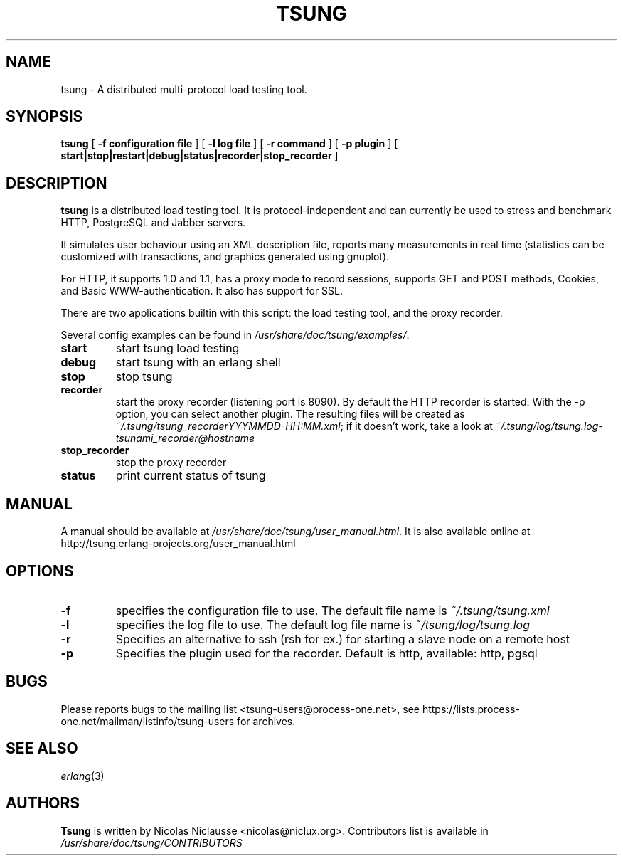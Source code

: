 .\" This manpage has been automatically generated by docbook2man 
.\" from a DocBook document.  This tool can be found at:
.\" <http://shell.ipoline.com/~elmert/comp/docbook2X/> 
.\" Please send any bug reports, improvements, comments, patches, 
.\" etc. to Steve Cheng <steve@ggi-project.org>.
.TH "TSUNG" "1" "21 mai 2006" "" ""

.SH NAME
tsung \- A distributed multi-protocol load testing tool.
.SH SYNOPSIS

\fBtsung\fR [ \fB-f configuration file\fR ] [ \fB-l log file\fR ] [ \fB-r command\fR ] [ \fB-p plugin\fR ] [ \fBstart|stop|restart|debug|status|recorder|stop_recorder\fR ]

.SH "DESCRIPTION"
.PP
\fBtsung\fR is a distributed load testing
tool.  It is protocol-independent and can currently be used to
stress and benchmark HTTP, PostgreSQL and Jabber servers.
.PP
It simulates user behaviour using an XML description file,
reports many measurements in real time (statistics can be
customized with transactions, and graphics generated using
gnuplot).  
.PP
For HTTP, it supports 1.0 and 1.1, has a proxy mode to
record sessions, supports GET and POST methods, Cookies, and Basic
WWW-authentication. It also has support for SSL.  
.PP
There are two applications builtin with this script: the load testing tool, and the proxy recorder.
.PP
Several config examples can be found in
\fI/usr/share/doc/tsung/examples/\fR\&.
.TP
\fBstart\fR
start tsung load testing
.TP
\fBdebug\fR
start tsung with an erlang shell
.TP
\fBstop\fR
stop tsung
.TP
\fBrecorder\fR
start the proxy recorder (listening port is 8090). By default the HTTP recorder is started. With the -p option, you can select another plugin. The resulting files will be created as \fI~/.tsung/tsung_recorderYYYMMDD-HH:MM.xml\fR; if it doesn't work, take a look at \fI~/.tsung/log/tsung.log-tsunami_recorder@hostname\fR 
.TP
\fBstop_recorder\fR
stop the proxy recorder
.TP
\fBstatus\fR
print current status of tsung
.SH "MANUAL"
.PP
A manual should be available at
\fI/usr/share/doc/tsung/user_manual.html\fR\&. It
is also available online at
http://tsung.erlang-projects.org/user_manual.html
.SH "OPTIONS"
.TP
\fB-f\fR
specifies the configuration file to use. The default file name is \fI~/.tsung/tsung.xml\fR
.TP
\fB-l\fR
specifies the log file to use. The default log file name is \fI~/tsung/log/tsung.log\fR
.TP
\fB-r\fR
Specifies an alternative to ssh (rsh for ex.) for starting a slave node on a remote host
.TP
\fB-p\fR
Specifies the plugin used for the recorder. Default is http, available: http, pgsql
.SH "BUGS"
.PP
Please reports bugs to the mailing list
<tsung-users@process-one.net>, see
https://lists.process-one.net/mailman/listinfo/tsung-users for
archives.
.SH "SEE ALSO"
.PP
\fIerlang\fR(3)
.SH "AUTHORS"
.PP
\fBTsung\fR is written by Nicolas Niclausse
<nicolas@niclux.org>\&. Contributors list
is available in
\fI/usr/share/doc/tsung/CONTRIBUTORS\fR
